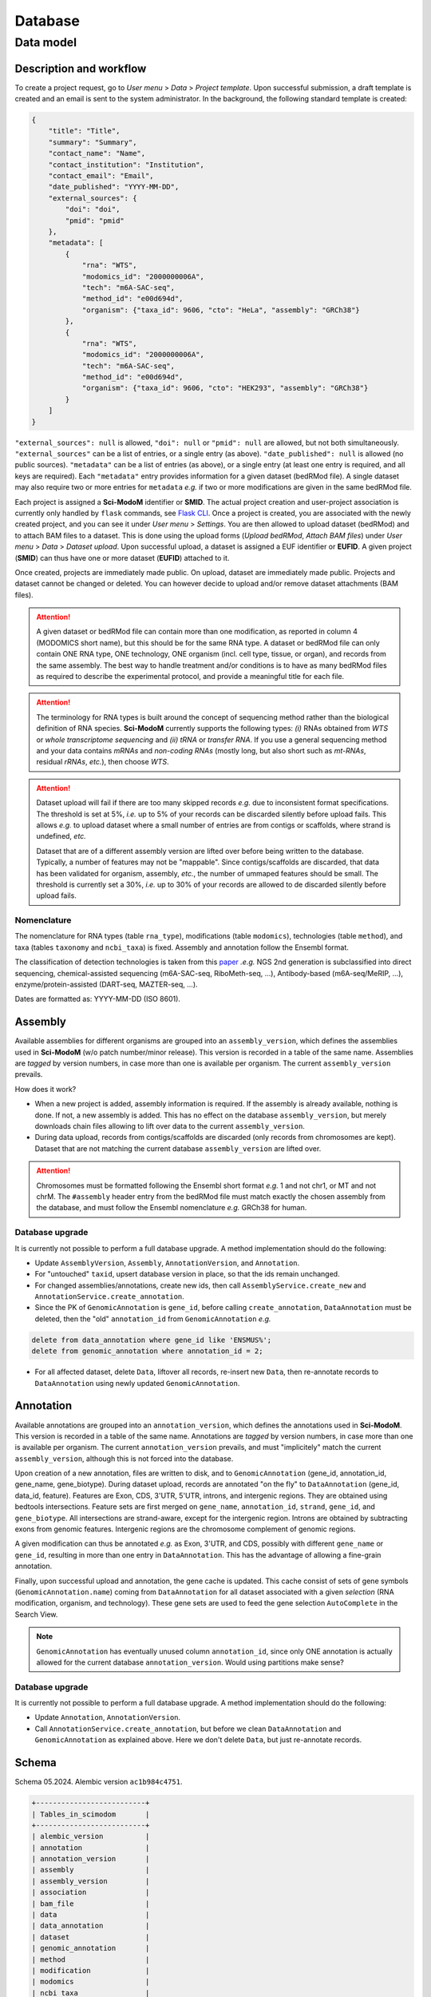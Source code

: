 .. _database_overview:

Database
========

Data model
----------

Description and workflow
^^^^^^^^^^^^^^^^^^^^^^^^

To create a project request, go to *User menu* > *Data* > *Project template*. Upon successful submission, a draft template is
created and an email is sent to the system administrator. In the background, the following standard template is created:

.. code-block:: json

    {
        "title": "Title",
        "summary": "Summary",
        "contact_name": "Name",
        "contact_institution": "Institution",
        "contact_email": "Email",
        "date_published": "YYYY-MM-DD",
        "external_sources": {
            "doi": "doi",
            "pmid": "pmid"
        },
        "metadata": [
            {
                "rna": "WTS",
                "modomics_id": "2000000006A",
                "tech": "m6A-SAC-seq",
                "method_id": "e00d694d",
                "organism": {"taxa_id": 9606, "cto": "HeLa", "assembly": "GRCh38"}
            },
            {
                "rna": "WTS",
                "modomics_id": "2000000006A",
                "tech": "m6A-SAC-seq",
                "method_id": "e00d694d",
                "organism": {"taxa_id": 9606, "cto": "HEK293", "assembly": "GRCh38"}
            }
        ]
    }

``"external_sources": null`` is allowed, ``"doi": null`` or ``"pmid": null`` are allowed, but not both simultaneously. ``"external_sources"`` can be a list of entries, or a single entry (as above). ``"date_published": null`` is allowed (no public sources). ``"metadata"`` can be a list of entries (as above), or a single entry (at least one entry is required, and all keys are required). Each ``"metadata"`` entry provides information for a given dataset (bedRMod file).
A single dataset may also require two or more entries for ``metadata`` *e.g.* if two or more modifications are given in the same bedRMod file.

Each project is assigned a **Sci-ModoM** identifier or **SMID**. The actual project creation and user-project association is currently only handled by ``flask`` commands, see `Flask CLI <https://dieterich-lab.github.io/scimodom/flask.html>`_. Once a project is created, you are associated with the newly created
project, and you can see it under *User menu* > *Settings*. You are then allowed to upload dataset (bedRMod) and to attach BAM files to a dataset.
This is done using the upload forms (*Upload bedRMod*, *Attach BAM files*) under *User menu* > *Data* > *Dataset upload*.
Upon successful upload, a dataset is assigned a EUF identifier or **EUFID**. A given project (**SMID**) can thus have one or more dataset (**EUFID**) attached to it.

Once created, projects are immediately made public. On upload, dataset are immediately made public. Projects and dataset cannot be changed or deleted.
You can however decide to upload and/or remove dataset attachments (BAM files).


.. attention::

    A given dataset or bedRMod file can contain more than one modification, as reported in column 4 (MODOMICS short name), but this should
    be for the same RNA type. A dataset or bedRMod file can only contain ONE RNA type, ONE technology, ONE organism (incl. cell type, tissue,
    or organ), and records from the same assembly. The best way to handle treatment and/or conditions is to have as many bedRMod
    files as required to describe the experimental protocol, and provide a meaningful title for each file.

.. attention::

    The terminology for RNA types is built around the concept of sequencing method rather than the biological definition of RNA species. **Sci-ModoM**
    currently supports the following types: *(i)* RNAs obtained from *WTS* or *whole transcriptome sequencing* and *(ii)* *tRNA* or *transfer RNA*.
    If you use a general sequencing method and your data contains *mRNAs* and *non-coding RNAs* (mostly long, but also short such as *mt-RNAs*,
    residual *rRNAs*, *etc.*), then choose *WTS*.

.. attention::

    Dataset upload will fail if there are too many skipped records *e.g.* due to inconsistent format specifications. The threshold is set at 5%, *i.e.*
    up to 5% of your records can be discarded silently before upload fails. This allows *e.g.* to upload dataset where a small number of entries
    are from contigs or scaffolds, where strand is undefined, *etc.*

    Dataset that are of a different assembly version are lifted over before being written to the database. Typically, a number of features may
    not be "mappable". Since contigs/scaffolds are discarded, that data has been validated for organism, assembly, *etc.*, the number
    of ummaped features should be small. The threshold is currently set a 30%, *i.e.* up to 30% of your records are allowed to de discarded
    silently before upload fails.


Nomenclature
""""""""""""

The nomenclature for RNA types (table ``rna_type``), modifications (table ``modomics``), technologies (table ``method``), and taxa (tables ``taxonomy`` and ``ncbi_taxa``) is fixed. Assembly and annotation follow the Ensembl format.

The classification of detection technologies is taken from this `paper <https://www.nature.com/articles/s12276-022-00821-0>`_ *.e.g.* NGS 2nd generation is subclassified into direct sequencing, chemical-assisted sequencing (m6A-SAC-seq, RiboMeth-seq, ...), Antibody-based (m6A-seq/MeRIP, ...), enzyme/protein-assisted (DART-seq, MAZTER-seq, ...).

Dates are formatted as: YYYY-MM-DD (ISO 8601).


Assembly
^^^^^^^^

Available assemblies for different organisms are grouped into an ``assembly_version``, which defines the assemblies used in **Sci-ModoM** (w/o patch number/minor release). This version is recorded in a table of the same name. Assemblies are *tagged* by version numbers, in case more than one is available per organism. The current ``assembly_version`` prevails.

How does it work?

* When a new project is added, assembly information is required. If the assembly is already available, nothing is done. If not, a new
  assembly is added. This has no effect on the database ``assembly_version``, but merely downloads chain files allowing to lift over
  data to the current ``assembly_version``.

* During data upload, records from contigs/scaffolds are discarded (only records from chromosomes are kept). Dataset that are not matching
  the current database ``assembly_version`` are lifted over.

.. attention::

    Chromosomes must be formatted following the Ensembl short format *e.g.* 1 and not chr1, or MT and not chrM. The ``#assembly`` header
    entry from the bedRMod file must match exactly the chosen assembly from the database, and must follow the Ensembl nomenclature *e.g.*
    GRCh38 for human.

Database upgrade
""""""""""""""""

It is currently not possible to perform a full database upgrade. A method implementation should do the following:

* Update ``AssemblyVersion``, ``Assembly``, ``AnnotationVersion``, and ``Annotation``.
* For "untouched" ``taxid``, upsert database version in place, so that the ids remain unchanged.
* For changed assemblies/annotations, create new ids, then call ``AssemblyService.create_new`` and ``AnnotationService.create_annotation``.
* Since the PK of ``GenomicAnnotation`` is ``gene_id``, before calling ``create_annotation``, ``DataAnnotation`` must be deleted, then the
  "old" ``annotation_id`` from ``GenomicAnnotation`` *e.g.*

.. code-block:: mysql

    delete from data_annotation where gene_id like 'ENSMUS%';
    delete from genomic_annotation where annotation_id = 2;

* For all affected dataset, delete ``Data``, liftover all records, re-insert new ``Data``, then re-annotate records to ``DataAnnotation``
  using newly updated ``GenomicAnnotation``.


Annotation
^^^^^^^^^^

Available annotations are grouped into an ``annotation_version``, which defines the annotations used in **Sci-ModoM**. This version is recorded in a table of the same name. Annotations are *tagged* by version numbers, in case more than one is available per organism. The current ``annotation_version`` prevails, and must "implicitely" match the current ``assembly_version``, although this is not forced into the database.

Upon creation of a new annotation, files are written to disk, and to ``GenomicAnnotation`` (gene_id, annotation_id, gene_name, gene_biotype).
During dataset upload, records are annotated "on the fly" to ``DataAnnotation`` (gene_id, data_id, feature). Features are Exon, CDS, 3'UTR, 5'UTR, introns, and intergenic regions. They are obtained using bedtools intersections. Feature sets are first merged on ``gene_name``, ``annotation_id``, ``strand``, ``gene_id``, and ``gene_biotype``. All intersections are strand-aware, except for the intergenic region. Introns are obtained by subtracting exons from genomic features. Intergenic regions are the chromosome complement of genomic regions.

A given modification can thus be annotated *e.g.* as Exon, 3'UTR, and CDS, possibly with different ``gene_name`` or ``gene_id``, resulting in more than one entry in ``DataAnnotation``. This has the advantage of allowing a fine-grain annotation.

Finally, upon successful upload and annotation, the gene cache is updated. This cache consist of sets of gene symbols (``GenomicAnnotation.name``)
coming from ``DataAnnotation`` for all dataset associated with a given *selection* (RNA modification, organism, and technology). These gene sets are
used to feed the gene selection ``AutoComplete`` in the Search View.


.. note::

   ``GenomicAnnotation`` has eventually unused column ``annotation_id``, since only ONE annotation is actually allowed for the
   current database ``annotation_version``. Would using partitions make sense?



Database upgrade
""""""""""""""""

It is currently not possible to perform a full database upgrade. A method implementation should do the following:

* Update ``Annotation``, ``AnnotationVersion``.
* Call ``AnnotationService.create_annotation``, but before we clean ``DataAnnotation`` and ``GenomicAnnotation`` as explained above. Here
  we don't delete ``Data``, but just re-annotate records.


.. _data_model:


Schema
^^^^^^

Schema 05.2024.
Alembic version ``ac1b984c4751``.

.. code-block:: bash

    +--------------------------+
    | Tables_in_scimodom       |
    +--------------------------+
    | alembic_version          |
    | annotation               |
    | annotation_version       |
    | assembly                 |
    | assembly_version         |
    | association              |
    | bam_file                 |
    | data                     |
    | data_annotation          |
    | dataset                  |
    | genomic_annotation       |
    | method                   |
    | modification             |
    | modomics                 |
    | ncbi_taxa                |
    | organism                 |
    | project                  |
    | project_contact          |
    | project_source           |
    | rna_type                 |
    | selection                |
    | taxonomy                 |
    | technology               |
    | user                     |
    | user_project_association |
    +--------------------------+

.. code-block:: mysql

    DROP TABLE IF EXISTS `alembic_version`;
    CREATE TABLE `alembic_version` (
    `version_num` varchar(32) NOT NULL,
    PRIMARY KEY (`version_num`)
    ) ENGINE=InnoDB DEFAULT CHARSET=utf8mb4 COLLATE=utf8mb4_general_ci;

    DROP TABLE IF EXISTS `annotation`;
    CREATE TABLE `annotation` (
    `id` int(11) NOT NULL AUTO_INCREMENT,
    `release` int(11) NOT NULL,
    `taxa_id` int(11) NOT NULL,
    `version` varchar(12) NOT NULL,
    PRIMARY KEY (`id`),
    UNIQUE KEY `uq_annotation_rtv` (`release`,`taxa_id`,`version`),
    KEY `ix_annotation_taxa_id` (`taxa_id`),
    CONSTRAINT `fk_annotation_taxa_id_ncbi_taxa` FOREIGN KEY (`taxa_id`) REFERENCES `ncbi_taxa` (`id`)
    ) ENGINE=InnoDB AUTO_INCREMENT=3 DEFAULT CHARSET=utf8mb4 COLLATE=utf8mb4_general_ci;

    DROP TABLE IF EXISTS `annotation_version`;
    CREATE TABLE `annotation_version` (
    `version_num` varchar(12) NOT NULL,
    PRIMARY KEY (`version_num`)
    ) ENGINE=InnoDB DEFAULT CHARSET=utf8mb4 COLLATE=utf8mb4_general_ci;

    DROP TABLE IF EXISTS `assembly`;
    CREATE TABLE `assembly` (
    `id` int(11) NOT NULL AUTO_INCREMENT,
    `name` varchar(128) NOT NULL,
    `taxa_id` int(11) NOT NULL,
    `version` varchar(12) NOT NULL,
    PRIMARY KEY (`id`),
    UNIQUE KEY `uq_assembly_ntv` (`name`,`taxa_id`,`version`),
    UNIQUE KEY `uq_assembly_name` (`name`),
    KEY `ix_assembly_taxa_id` (`taxa_id`),
    CONSTRAINT `fk_assembly_taxa_id_ncbi_taxa` FOREIGN KEY (`taxa_id`) REFERENCES `ncbi_taxa` (`id`)
    ) ENGINE=InnoDB AUTO_INCREMENT=4 DEFAULT CHARSET=utf8mb4 COLLATE=utf8mb4_general_ci;

    DROP TABLE IF EXISTS `assembly_version`;
    CREATE TABLE `assembly_version` (
    `version_num` varchar(12) NOT NULL,
    PRIMARY KEY (`version_num`)
    ) ENGINE=InnoDB DEFAULT CHARSET=utf8mb4 COLLATE=utf8mb4_general_ci;

    DROP TABLE IF EXISTS `association`;
    CREATE TABLE `association` (
    `id` int(11) NOT NULL AUTO_INCREMENT,
    `selection_id` int(11) NOT NULL,
    `dataset_id` varchar(12) NOT NULL,
    PRIMARY KEY (`id`),
    UNIQUE KEY `idx_assoc` (`selection_id`,`dataset_id`),
    KEY `ix_association_dataset_id` (`dataset_id`),
    KEY `ix_association_selection_id` (`selection_id`),
    CONSTRAINT `fk_association_dataset_id_dataset` FOREIGN KEY (`dataset_id`) REFERENCES `dataset` (`id`),
    CONSTRAINT `fk_association_selection_id_selection` FOREIGN KEY (`selection_id`) REFERENCES `selection` (`id`)
    ) ENGINE=InnoDB AUTO_INCREMENT=128 DEFAULT CHARSET=utf8mb4 COLLATE=utf8mb4_general_ci;

    DROP TABLE IF EXISTS `bam_file`;
    CREATE TABLE `bam_file` (
    `id` int(11) NOT NULL AUTO_INCREMENT,
    `original_file_name` varchar(1024) NOT NULL,
    `storage_file_name` varchar(256) NOT NULL,
    `dataset_id` varchar(12) NOT NULL,
    PRIMARY KEY (`id`),
    UNIQUE KEY `uq_bam_file_storage_file_name` (`storage_file_name`),
    KEY `ix_bam_file_dataset_id` (`dataset_id`),
    CONSTRAINT `fk_bam_file_dataset_id_dataset` FOREIGN KEY (`dataset_id`) REFERENCES `dataset` (`id`)
    ) ENGINE=InnoDB AUTO_INCREMENT=5 DEFAULT CHARSET=utf8mb4 COLLATE=utf8mb4_general_ci;

    DROP TABLE IF EXISTS `data`;
    CREATE TABLE `data` (
    `id` int(11) NOT NULL AUTO_INCREMENT,
    `association_id` int(11) NOT NULL,
    `chrom` varchar(128) NOT NULL,
    `start` int(11) NOT NULL,
    `end` int(11) NOT NULL,
    `name` varchar(32) NOT NULL,
    `score` int(11) NOT NULL,
    `strand` varchar(1) NOT NULL,
    `thick_start` int(11) NOT NULL,
    `thick_end` int(11) NOT NULL,
    `item_rgb` varchar(128) NOT NULL,
    `coverage` int(11) NOT NULL,
    `frequency` int(11) NOT NULL,
    PRIMARY KEY (`id`),
    KEY `idx_data_sort` (`chrom`,`start`,`end`),
    KEY `ix_data_association_id` (`association_id`),
    KEY `ix_data_coverage` (`coverage`),
    KEY `ix_data_frequency` (`frequency`),
    KEY `ix_data_score` (`score`),
    CONSTRAINT `fk_data_association_id_association` FOREIGN KEY (`association_id`) REFERENCES `association` (`id`)
    ) ENGINE=InnoDB AUTO_INCREMENT=3492749 DEFAULT CHARSET=utf8mb4 COLLATE=utf8mb4_general_ci;

    DROP TABLE IF EXISTS `data_annotation`;
    CREATE TABLE `data_annotation` (
    `id` int(11) NOT NULL AUTO_INCREMENT,
    `data_id` int(11) NOT NULL,
    `gene_id` varchar(128) NOT NULL,
    `feature` varchar(32) NOT NULL,
    PRIMARY KEY (`id`),
    UNIQUE KEY `uq_data_annotation_data_id` (`data_id`,`gene_id`,`feature`),
    KEY `ix_data_annotation_data_id` (`data_id`),
    KEY `ix_data_annotation_feature` (`feature`),
    KEY `ix_data_annotation_gene_id` (`gene_id`),
    CONSTRAINT `fk_data_annotation_data_id_data` FOREIGN KEY (`data_id`) REFERENCES `data` (`id`),
    CONSTRAINT `fk_data_annotation_gene_id_genomic_annotation` FOREIGN KEY (`gene_id`) REFERENCES `genomic_annotation` (`id`)
    ) ENGINE=InnoDB AUTO_INCREMENT=6749262 DEFAULT CHARSET=utf8mb4 COLLATE=utf8mb4_general_ci;

    DROP TABLE IF EXISTS `dataset`;
    CREATE TABLE `dataset` (
    `id` varchar(12) NOT NULL,
    `project_id` varchar(8) NOT NULL,
    `title` varchar(255) NOT NULL,
    `modification_type` varchar(32) NOT NULL,
    `sequencing_platform` varchar(255) DEFAULT NULL,
    `basecalling` text DEFAULT NULL,
    `bioinformatics_workflow` text DEFAULT NULL,
    `experiment` text DEFAULT NULL,
    `external_source` varchar(255) DEFAULT NULL,
    PRIMARY KEY (`id`),
    KEY `ix_dataset_project_id` (`project_id`),
    CONSTRAINT `fk_dataset_project_id_project` FOREIGN KEY (`project_id`) REFERENCES `project` (`id`)
    ) ENGINE=InnoDB DEFAULT CHARSET=utf8mb4 COLLATE=utf8mb4_general_ci;

    DROP TABLE IF EXISTS `genomic_annotation`;
    CREATE TABLE `genomic_annotation` (
    `id` varchar(128) NOT NULL,
    `annotation_id` int(11) NOT NULL,
    `name` varchar(128) DEFAULT NULL,
    `biotype` varchar(255) DEFAULT NULL,
    PRIMARY KEY (`id`),
    KEY `idx_genomic` (`annotation_id`,`biotype`,`name`),
    KEY `ix_genomic_annotation_annotation_id` (`annotation_id`),
    CONSTRAINT `fk_genomic_annotation_annotation_id_annotation` FOREIGN KEY (`annotation_id`) REFERENCES `annotation` (`id`)
    ) ENGINE=InnoDB DEFAULT CHARSET=utf8mb4 COLLATE=utf8mb4_general_ci;

    DROP TABLE IF EXISTS `method`;
    CREATE TABLE `method` (
    `id` varchar(8) NOT NULL,
    `cls` varchar(32) NOT NULL,
    `meth` varchar(128) NOT NULL,
    PRIMARY KEY (`id`),
    UNIQUE KEY `uq_method_meth` (`meth`)
    ) ENGINE=InnoDB DEFAULT CHARSET=utf8mb4 COLLATE=utf8mb4_general_ci;

    DROP TABLE IF EXISTS `modification`;
    CREATE TABLE `modification` (
    `id` int(11) NOT NULL AUTO_INCREMENT,
    `modomics_id` varchar(128) NOT NULL,
    `rna` varchar(32) NOT NULL,
    PRIMARY KEY (`id`),
    UNIQUE KEY `uq_modification_modomics_id` (`modomics_id`,`rna`),
    KEY `ix_modification_modomics_id` (`modomics_id`),
    KEY `fk_modification_rna_rna_type` (`rna`),
    CONSTRAINT `fk_modification_modomics_id_modomics` FOREIGN KEY (`modomics_id`) REFERENCES `modomics` (`id`),
    CONSTRAINT `fk_modification_rna_rna_type` FOREIGN KEY (`rna`) REFERENCES `rna_type` (`id`)
    ) ENGINE=InnoDB AUTO_INCREMENT=3 DEFAULT CHARSET=utf8mb4 COLLATE=utf8mb4_general_ci;

    DROP TABLE IF EXISTS `modomics`;
    CREATE TABLE `modomics` (
    `id` varchar(128) NOT NULL,
    `name` varchar(255) NOT NULL,
    `short_name` varchar(32) NOT NULL,
    `moiety` varchar(32) NOT NULL,
    PRIMARY KEY (`id`),
    UNIQUE KEY `uq_modomics_name` (`name`),
    UNIQUE KEY `uq_modomics_short_name` (`short_name`)
    ) ENGINE=InnoDB DEFAULT CHARSET=utf8mb4 COLLATE=utf8mb4_general_ci;

    DROP TABLE IF EXISTS `ncbi_taxa`;
    CREATE TABLE `ncbi_taxa` (
    `id` int(11) NOT NULL,
    `name` varchar(128) NOT NULL,
    `short_name` varchar(128) NOT NULL,
    `taxonomy_id` varchar(8) NOT NULL,
    PRIMARY KEY (`id`),
    UNIQUE KEY `uq_ncbi_taxa_name` (`name`),
    UNIQUE KEY `uq_ncbi_taxa_short_name` (`short_name`),
    KEY `ix_ncbi_taxa_taxonomy_id` (`taxonomy_id`),
    CONSTRAINT `fk_ncbi_taxa_taxonomy_id_taxonomy` FOREIGN KEY (`taxonomy_id`) REFERENCES `taxonomy` (`id`)
    ) ENGINE=InnoDB DEFAULT CHARSET=utf8mb4 COLLATE=utf8mb4_general_ci;

    DROP TABLE IF EXISTS `organism`;
    CREATE TABLE `organism` (
    `id` int(11) NOT NULL AUTO_INCREMENT,
    `taxa_id` int(11) NOT NULL,
    `cto` varchar(255) NOT NULL,
    PRIMARY KEY (`id`),
    UNIQUE KEY `uq_organism_taxa_id` (`taxa_id`,`cto`),
    KEY `ix_organism_cto` (`cto`),
    KEY `ix_organism_taxa_id` (`taxa_id`),
    CONSTRAINT `fk_organism_taxa_id_ncbi_taxa` FOREIGN KEY (`taxa_id`) REFERENCES `ncbi_taxa` (`id`)
    ) ENGINE=InnoDB AUTO_INCREMENT=18 DEFAULT CHARSET=utf8mb4 COLLATE=utf8mb4_general_ci;

    DROP TABLE IF EXISTS `project`;
    CREATE TABLE `project` (
    `id` varchar(8) NOT NULL,
    `title` varchar(255) NOT NULL,
    `summary` text NOT NULL,
    `contact_id` int(11) NOT NULL,
    `date_published` datetime DEFAULT NULL,
    `date_added` datetime NOT NULL,
    PRIMARY KEY (`id`),
    KEY `ix_project_contact_id` (`contact_id`),
    CONSTRAINT `fk_project_contact_id_project_contact` FOREIGN KEY (`contact_id`) REFERENCES `project_contact` (`id`)
    ) ENGINE=InnoDB DEFAULT CHARSET=utf8mb4 COLLATE=utf8mb4_general_ci;

    DROP TABLE IF EXISTS `project_contact`;
    CREATE TABLE `project_contact` (
    `id` int(11) NOT NULL AUTO_INCREMENT,
    `contact_name` varchar(128) NOT NULL,
    `contact_institution` varchar(255) NOT NULL,
    `contact_email` varchar(320) NOT NULL,
    PRIMARY KEY (`id`)
    ) ENGINE=InnoDB AUTO_INCREMENT=4 DEFAULT CHARSET=utf8mb4 COLLATE=utf8mb4_general_ci;

    DROP TABLE IF EXISTS `project_source`;
    CREATE TABLE `project_source` (
    `id` int(11) NOT NULL AUTO_INCREMENT,
    `project_id` varchar(8) NOT NULL,
    `doi` varchar(255) DEFAULT NULL,
    `pmid` int(11) DEFAULT NULL,
    PRIMARY KEY (`id`),
    KEY `ix_project_source_project_id` (`project_id`),
    CONSTRAINT `fk_project_source_project_id_project` FOREIGN KEY (`project_id`) REFERENCES `project` (`id`)
    ) ENGINE=InnoDB AUTO_INCREMENT=4 DEFAULT CHARSET=utf8mb4 COLLATE=utf8mb4_general_ci;

    DROP TABLE IF EXISTS `rna_type`;
    CREATE TABLE `rna_type` (
    `id` varchar(32) NOT NULL,
    `name` varchar(128) NOT NULL,
    PRIMARY KEY (`id`),
    UNIQUE KEY `uq_rna_type_name` (`name`)
    ) ENGINE=InnoDB DEFAULT CHARSET=utf8mb4 COLLATE=utf8mb4_general_ci;

    DROP TABLE IF EXISTS `selection`;
    CREATE TABLE `selection` (
    `id` int(11) NOT NULL AUTO_INCREMENT,
    `modification_id` int(11) NOT NULL,
    `organism_id` int(11) NOT NULL,
    `technology_id` int(11) NOT NULL,
    PRIMARY KEY (`id`),
    UNIQUE KEY `idx_select` (`modification_id`,`organism_id`,`technology_id`),
    KEY `ix_selection_modification_id` (`modification_id`),
    KEY `ix_selection_organism_id` (`organism_id`),
    KEY `ix_selection_technology_id` (`technology_id`),
    CONSTRAINT `fk_selection_modification_id_modification` FOREIGN KEY (`modification_id`) REFERENCES `modification` (`id`),
    CONSTRAINT `fk_selection_organism_id_organism` FOREIGN KEY (`organism_id`) REFERENCES `organism` (`id`),
    CONSTRAINT `fk_selection_technology_id_technology` FOREIGN KEY (`technology_id`) REFERENCES `technology` (`id`)
    ) ENGINE=InnoDB AUTO_INCREMENT=22 DEFAULT CHARSET=utf8mb4 COLLATE=utf8mb4_general_ci;

    DROP TABLE IF EXISTS `taxonomy`;
    CREATE TABLE `taxonomy` (
    `id` varchar(8) NOT NULL,
    `domain` varchar(32) NOT NULL,
    `kingdom` varchar(32) DEFAULT NULL,
    `phylum` varchar(32) DEFAULT NULL,
    PRIMARY KEY (`id`)
    ) ENGINE=InnoDB DEFAULT CHARSET=utf8mb4 COLLATE=utf8mb4_general_ci;

    DROP TABLE IF EXISTS `technology`;
    CREATE TABLE `technology` (
    `id` int(11) NOT NULL AUTO_INCREMENT,
    `method_id` varchar(8) NOT NULL,
    `tech` varchar(255) NOT NULL,
    PRIMARY KEY (`id`),
    UNIQUE KEY `uq_technology_method_id` (`method_id`,`tech`),
    KEY `ix_technology_method_id` (`method_id`),
    KEY `ix_technology_tech` (`tech`),
    CONSTRAINT `fk_technology_method_id_method` FOREIGN KEY (`method_id`) REFERENCES `method` (`id`)
    ) ENGINE=InnoDB AUTO_INCREMENT=4 DEFAULT CHARSET=utf8mb4 COLLATE=utf8mb4_general_ci;

    DROP TABLE IF EXISTS `user`;
    CREATE TABLE `user` (
    `id` int(11) NOT NULL AUTO_INCREMENT,
    `email` varchar(320) NOT NULL,
    `state` enum('wait_for_confirmation','active') NOT NULL,
    `password_hash` varchar(128) DEFAULT NULL,
    `confirmation_token` varchar(32) DEFAULT NULL,
    PRIMARY KEY (`id`),
    UNIQUE KEY `ix_user_email` (`email`)
    ) ENGINE=InnoDB AUTO_INCREMENT=2 DEFAULT CHARSET=utf8mb4 COLLATE=utf8mb4_general_ci;

    DROP TABLE IF EXISTS `user_project_association`;
    CREATE TABLE `user_project_association` (
    `id` int(11) NOT NULL AUTO_INCREMENT,
    `user_id` int(11) NOT NULL,
    `project_id` varchar(8) NOT NULL,
    PRIMARY KEY (`id`),
    KEY `ix_user_project_association_project_id` (`project_id`),
    KEY `ix_user_project_association_user_id` (`user_id`),
    CONSTRAINT `fk_user_project_association_project_id_project` FOREIGN KEY (`project_id`) REFERENCES `project` (`id`),
    CONSTRAINT `fk_user_project_association_user_id_user` FOREIGN KEY (`user_id`) REFERENCES `user` (`id`)
    ) ENGINE=InnoDB AUTO_INCREMENT=4 DEFAULT CHARSET=utf8mb4 COLLATE=utf8mb4_general_ci;
